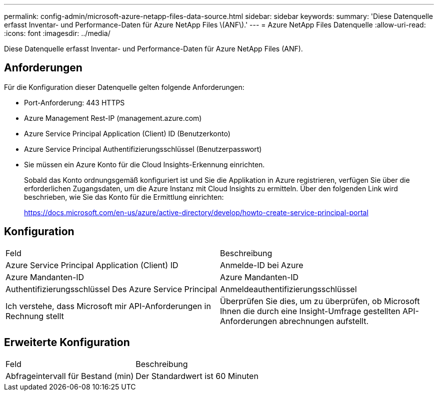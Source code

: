 ---
permalink: config-admin/microsoft-azure-netapp-files-data-source.html 
sidebar: sidebar 
keywords:  
summary: 'Diese Datenquelle erfasst Inventar- und Performance-Daten für Azure NetApp Files \(ANF\).' 
---
= Azure NetApp Files Datenquelle
:allow-uri-read: 
:icons: font
:imagesdir: ../media/


[role="lead"]
Diese Datenquelle erfasst Inventar- und Performance-Daten für Azure NetApp Files (ANF).



== Anforderungen

Für die Konfiguration dieser Datenquelle gelten folgende Anforderungen:

* Port-Anforderung: 443 HTTPS
* Azure Management Rest-IP (management.azure.com)
* Azure Service Principal Application (Client) ID (Benutzerkonto)
* Azure Service Principal Authentifizierungsschlüssel (Benutzerpasswort)
* Sie müssen ein Azure Konto für die Cloud Insights-Erkennung einrichten.
+
Sobald das Konto ordnungsgemäß konfiguriert ist und Sie die Applikation in Azure registrieren, verfügen Sie über die erforderlichen Zugangsdaten, um die Azure Instanz mit Cloud Insights zu ermitteln. Über den folgenden Link wird beschrieben, wie Sie das Konto für die Ermittlung einrichten:

+
https://docs.microsoft.com/en-us/azure/active-directory/develop/howto-create-service-principal-portal[]





== Konfiguration

|===


| Feld | Beschreibung 


 a| 
Azure Service Principal Application (Client) ID
 a| 
Anmelde-ID bei Azure



 a| 
Azure Mandanten-ID
 a| 
Azure Mandanten-ID



 a| 
Authentifizierungsschlüssel Des Azure Service Principal
 a| 
Anmeldeauthentifizierungsschlüssel



 a| 
Ich verstehe, dass Microsoft mir API-Anforderungen in Rechnung stellt
 a| 
Überprüfen Sie dies, um zu überprüfen, ob Microsoft Ihnen die durch eine Insight-Umfrage gestellten API-Anforderungen abrechnungen aufstellt.

|===


== Erweiterte Konfiguration

|===


| Feld | Beschreibung 


 a| 
Abfrageintervall für Bestand (min)
 a| 
Der Standardwert ist 60 Minuten

|===